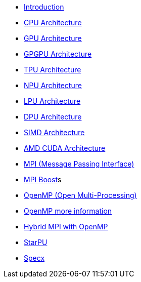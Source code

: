 * xref:index.adoc[Introduction]

* xref:PPChapter1_CPU.adoc[CPU Architecture]

* xref:PPChapter1_GPU.adoc[GPU Architecture]

* xref:PPChapter1_GPGPU.adoc[GPGPU Architecture]

* xref:PPChapter1_TPU.adoc[TPU Architecture]

* xref:PPChapter1_NPU.adoc[NPU Architecture]

* xref:PPChapter1_LPU.adoc[LPU Architecture]

* xref:PPChapter1_DPU.adoc[DPU Architecture]

* xref:PPChapter1_SIMD.adoc[SIMD Architecture]

* xref:PPChapter1_AMD_CUDA.adoc[AMD CUDA Architecture]

* xref:PPChapter2_MPI.adoc[MPI (Message Passing Interface)]

* xref:PPChapter2_MPI_Boost.adoc[MPI Boost]s

* xref:PPChapter2_OpenMP.adoc[OpenMP (Open Multi-Processing)]

* xref:PPChapter2_OpenMP2.adoc[OpenMP more information]

* xref:PPChapter2_Hybrid.adoc[Hybrid MPI with OpenMP]

* xref:PPChapter3.adoc[StarPU]

* xref:PPChapter4.adoc[Specx]


